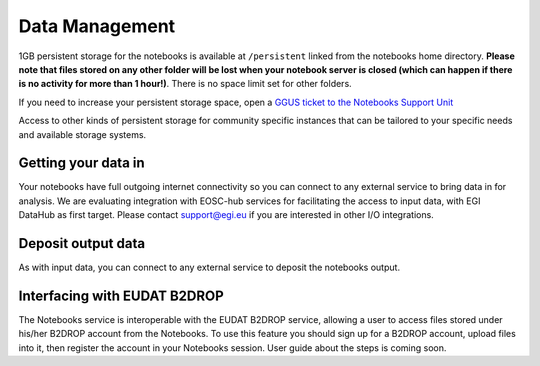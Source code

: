 Data Management
---------------

1GB persistent storage for the notebooks is available at ``/persistent`` linked
from the notebooks home directory. **Please note that files stored on any
other folder will be lost when your notebook server is closed (which can
happen if there is no activity for more than 1 hour!)**. There is no space
limit set for other folders.

If you need to increase your persistent storage space,
open a `GGUS ticket to the Notebooks Support Unit <https://ggus.eu>`_

Access to other kinds of persistent storage for community specific instances
that can be tailored to your specific needs and available storage systems.

Getting your data in
::::::::::::::::::::

Your notebooks have full outgoing internet connectivity so you can connect to
any external service to bring data in for analysis. We are evaluating
integration with EOSC-hub services for facilitating the access to input data,
with EGI DataHub as first target. Please contact support@egi.eu if you are
interested in other I/O integrations.

Deposit output data
:::::::::::::::::::

As with input data, you can connect to any external service to deposit the
notebooks output.

Interfacing with EUDAT B2DROP
:::::::::::::::::::::::::::::
The Notebooks service is interoperable with the EUDAT B2DROP service, allowing
a user to access files stored under his/her B2DROP account from the Notebooks.
To use this feature you should sign up for a B2DROP account, upload files
into it, then register the account in your Notebooks session. User
guide about the steps is coming soon.
